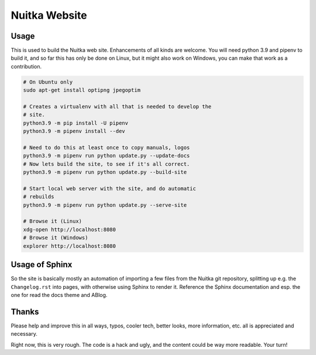 ################
 Nuitka Website
################

.. image:: posts/images/nuitka-website-logo.png
   :alt: Nuitka Logo

*******
 Usage
*******

This is used to build the Nuitka web site. Enhancements of all kinds are
welcome. You will need python 3.9 and pipenv to build it, and so far
this has only be done on Linux, but it might also work on Windows, you
can make that work as a contribution.

.. code:: sh

   # On Ubuntu only
   sudo apt-get install optipng jpegoptim

   # Creates a virtualenv with all that is needed to develop the
   # site.
   python3.9 -m pip install -U pipenv
   python3.9 -m pipenv install --dev

   # Need to do this at least once to copy manuals, logos
   python3.9 -m pipenv run python update.py --update-docs
   # Now lets build the site, to see if it's all correct.
   python3.9 -m pipenv run python update.py --build-site

   # Start local web server with the site, and do automatic
   # rebuilds
   python3.9 -m pipenv run python update.py --serve-site

   # Browse it (Linux)
   xdg-open http://localhost:8080
   # Browse it (Windows)
   explorer http://localhost:8080

*****************
 Usage of Sphinx
*****************

So the site is basically mostly an automation of importing a few files
from the Nuitka git repository, splitting up e.g. the ``Changelog.rst`` into
pages, with otherwise using Sphinx to render it. Reference the Sphinx documentation
and esp. the one for read the docs theme and ABlog.

********
 Thanks
********

Please help and improve this in all ways, typos, cooler tech, better
looks, more information, etc. all is appreciated and necessary.

Right now, this is very rough. The code is a hack and ugly, and
the content could be way more readable. Your turn!

